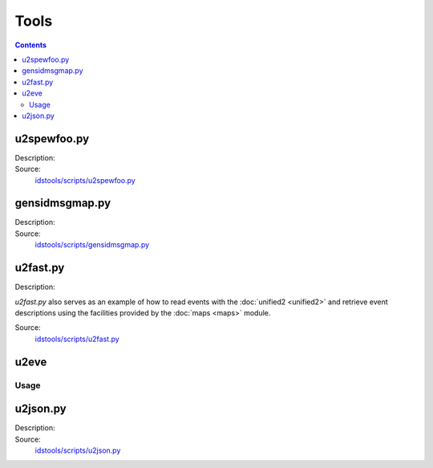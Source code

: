 Tools
=====

.. contents:: Contents
   :depth: 2
   :local:

u2spewfoo.py
------------

Description:
    .. automodule:: idstools.scripts.u2spewfoo

Source:
    `idstools/scripts/u2spewfoo.py <_modules/idstools/scripts/u2spewfoo.html>`_

gensidmsgmap.py
----------------

Description:
    .. automodule:: idstools.scripts.gensidmsgmap

Source:
    `idstools/scripts/gensidmsgmap.py <_modules/idstools/scripts/gensidmsgmap.html>`_

u2fast.py
---------

Description:
    .. automodule:: idstools.scripts.u2fast

*u2fast.py* also serves as an example of how to read events with the
:doc:`unified2 <unified2>` and retrieve event descriptions using the
facilities provided by the :doc:`maps <maps>` module.

Source:
    `idstools/scripts/u2fast.py <_modules/idstools/scripts/u2fast.html>`_

u2eve
-----

Usage
~~~~~

.. program-output:: ../bin/idstools-u2eve --help

u2json.py
---------

Description:
    .. automodule:: idstools.scripts.u2json

Source:
    `idstools/scripts/u2json.py <_modules/idstools/scripts/u2json.html>`_

